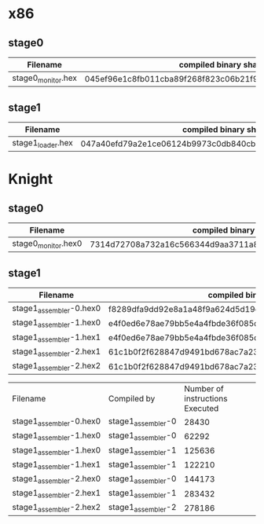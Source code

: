 * x86
** stage0
| Filename           | compiled binary sha256sum                                        | compiled binary sha1sum                  | compiled binary md5sum           |
|--------------------+------------------------------------------------------------------+------------------------------------------+----------------------------------|
| stage0_monitor.hex | 045ef96e1c8fb011cba89f268f823c06b21f91270fb9afb0af42a1ac8c3ee44b | b26c72762d2f77d8634cb532d581c1e76adceb3f | 9e29544f0220636437741cb5092cc411 |

** stage1
| Filename          | compiled binary sha256sum                                        | compiled binary sha1sum                  | compiled binary md5sum           |
|-------------------+------------------------------------------------------------------+------------------------------------------+----------------------------------|
| stage1_loader.hex | 047a40efd79a2e1ce06124b9973c0db840cbb39b618dd4cc77036b0ddd54d0d5 | 0f5a2e0ff85cd7bca251e02a44bb5cca6453007a | e095a7a28c7e50c89b0c3edb0d4d97ae |

* Knight
** stage0
| Filename            | compiled binary sha256sum                                        | compiled binary sha1sum                  | compiled binary md5sum           |
|---------------------+------------------------------------------------------------------+------------------------------------------+----------------------------------|
| stage0_monitor.hex0 | 7314d72708a732a16c566344d9aa3711a80c62405324fc7e12703cad02741a67 | cb2cad1bc77b3bdaee72852cf994bfd30655da9c | 960c6143076d522af176de82257514cc |

** stage1
| Filename                | compiled binary sha256sum                                        | compiled binary sha1sum                  | compiled binary md5sum           |
|-------------------------+------------------------------------------------------------------+------------------------------------------+----------------------------------|
| stage1_assembler-0.hex0 | f8289dfa9dd92e8a1a48f9a624d5d19e4f312b91bc3d1e0796474b46157ec47a | 10b1490182ba3122cd80b1afe9ca11dfa71f2ce4 | a6e0f5348dbb9b049c65b467cf6033e4 |
| stage1_assembler-1.hex0 | e4f0ed6e78ae79bb5e4a4fbde36f085dd0469cd6ae036dce5953b3d1c89801ce | 358a22c6996808ef44a9596ce714970837b53379 | 5c26294c7c59b250fd00d5c3559e68d8 |
| stage1_assembler-1.hex1 | e4f0ed6e78ae79bb5e4a4fbde36f085dd0469cd6ae036dce5953b3d1c89801ce | 358a22c6996808ef44a9596ce714970837b53379 | 5c26294c7c59b250fd00d5c3559e68d8 |
| stage1_assembler-2.hex1 | 61c1b0f2f628847d9491bd678ac7a23231527cc36493b321612f191674ff3c99 | 5d43563ee2297cea95a2117817c5e68b8a9c60d6 | c608fbb896b9931b90e86fe32996ccd8 |
| stage1_assembler-2.hex2 | 61c1b0f2f628847d9491bd678ac7a23231527cc36493b321612f191674ff3c99 | 5d43563ee2297cea95a2117817c5e68b8a9c60d6 | c608fbb896b9931b90e86fe32996ccd8 |

| Filename                | Compiled by        | Number of instructions Executed |
| stage1_assembler-0.hex0 | stage1_assembler-0 |                           28430 |
| stage1_assembler-1.hex0 | stage1_assembler-0 |                           62292 |
| stage1_assembler-1.hex0 | stage1_assembler-1 |                          125636 |
| stage1_assembler-1.hex1 | stage1_assembler-1 |                          122210 |
| stage1_assembler-2.hex0 | stage1_assembler-0 |                          144173 |
| stage1_assembler-2.hex1 | stage1_assembler-1 |                          283432 |
| stage1_assembler-2.hex2 | stage1_assembler-2 |                          278186 |
